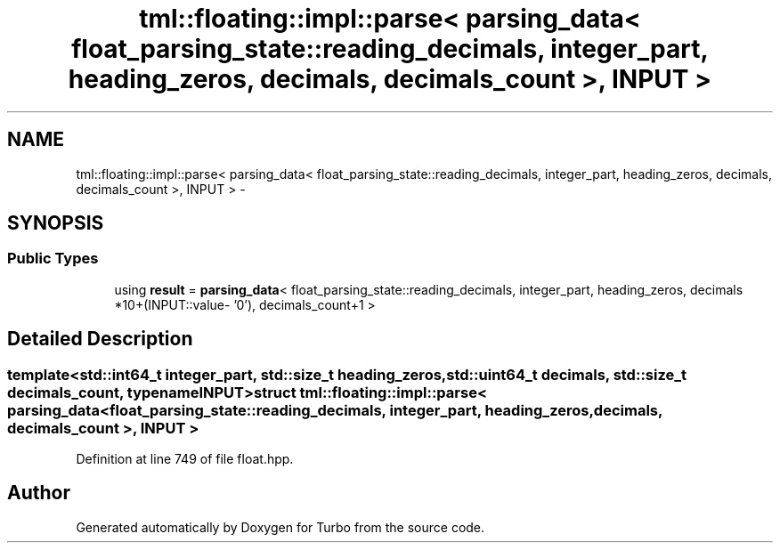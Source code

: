 .TH "tml::floating::impl::parse< parsing_data< float_parsing_state::reading_decimals, integer_part, heading_zeros, decimals, decimals_count >, INPUT >" 3 "Fri Aug 22 2014" "Turbo" \" -*- nroff -*-
.ad l
.nh
.SH NAME
tml::floating::impl::parse< parsing_data< float_parsing_state::reading_decimals, integer_part, heading_zeros, decimals, decimals_count >, INPUT > \- 
.SH SYNOPSIS
.br
.PP
.SS "Public Types"

.in +1c
.ti -1c
.RI "using \fBresult\fP = \fBparsing_data\fP< float_parsing_state::reading_decimals, integer_part, heading_zeros, decimals *10+(INPUT::value- '0'), decimals_count+1 >"
.br
.in -1c
.SH "Detailed Description"
.PP 

.SS "template<std::int64_t integer_part, std::size_t heading_zeros, std::uint64_t decimals, std::size_t decimals_count, typename INPUT>struct tml::floating::impl::parse< parsing_data< float_parsing_state::reading_decimals, integer_part, heading_zeros, decimals, decimals_count >, INPUT >"

.PP
Definition at line 749 of file float\&.hpp\&.

.SH "Author"
.PP 
Generated automatically by Doxygen for Turbo from the source code\&.
